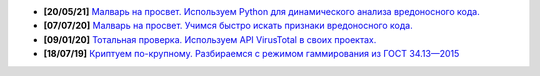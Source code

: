 .. image:: https://img.shields.io/badge/-%5D%5Bakep-blue
    :target: https://xakep.ru

- **[20/05/21]** `Малварь на просвет. Используем Python для динамического анализа вредоносного кода. <https://xakep.ru/2021/05/20/malware-analysis-python/>`_
- **[07/07/20]** `Малварь на просвет. Учимся быстро искать признаки вредоносного кода. <https://xakep.ru/2020/07/07/malware-analysis/>`_
- **[09/01/20]** `Тотальная проверка. Используем API VirusTotal в своих проектах. <https://xakep.ru/2020/01/09/virustotal-api/>`_
- **[18/07/19]** `Криптуем по-крупному. Разбираемся с режимом гаммирования из ГОСТ 34.13—2015 <https://xakep.ru/2019/07/18/crypto-xor/>`_

.. image:: https://img.shields.io/badge/-%D0%9F%D1%80%D0%BE%D0%B3%D1%80%D0%B0%D0%BC%D0%BC%D0%BD%D1%8B%D0%B5%20%D0%BF%D1%80%D0%BE%D0%B4%D1%83%D0%BA%D1%82%D1%8B%20%D0%B8%20%D1%81%D0%B8%D1%81%D1%82%D0%B5%D0%BC%D1%8B-yellowgreen
    :target: http://swsys.ru/index.php
